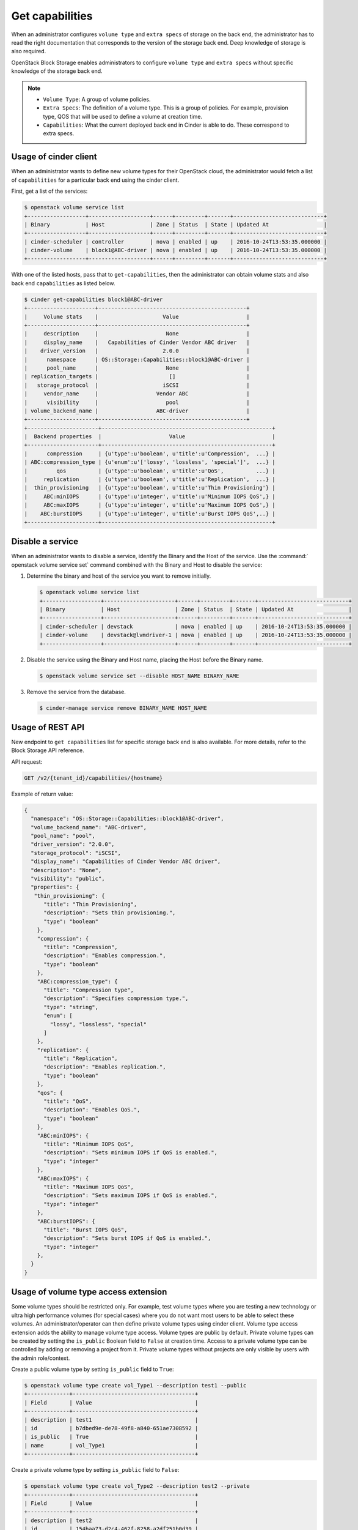 .. _get_capabilities:


================
Get capabilities
================

When an administrator configures ``volume type`` and ``extra specs`` of storage
on the back end, the administrator has to read the right documentation that
corresponds to the version of the storage back end. Deep knowledge of
storage is also required.

OpenStack Block Storage enables administrators to configure ``volume type``
and ``extra specs`` without specific knowledge of the storage back end.

.. note::

   * ``Volume Type``: A group of volume policies.
   * ``Extra Specs``: The definition of a volume type. This is a group of
     policies. For example, provision type, QOS that will be used to
     define a volume at creation time.
   * ``Capabilities``: What the current deployed back end in Cinder is able
     to do. These correspond to extra specs.

Usage of cinder client
~~~~~~~~~~~~~~~~~~~~~~

When an administrator wants to define new volume types for their
OpenStack cloud, the administrator would fetch a list of ``capabilities``
for a particular back end using the cinder client.

First, get a list of the services:

.. code-block:: console

   $ openstack volume service list
   +------------------+-------------------+------+---------+-------+----------------------------+
   | Binary           | Host              | Zone | Status  | State | Updated At                 |
   +------------------+-------------------+------+---------+-------+----------------------------+
   | cinder-scheduler | controller        | nova | enabled | up    | 2016-10-24T13:53:35.000000 |
   | cinder-volume    | block1@ABC-driver | nova | enabled | up    | 2016-10-24T13:53:35.000000 |
   +------------------+-------------------+------+---------+-------+----------------------------+

With one of the listed hosts, pass that to ``get-capabilities``, then
the administrator can obtain volume stats and also back end ``capabilities``
as listed below.

.. code-block:: console

   $ cinder get-capabilities block1@ABC-driver
   +---------------------+----------------------------------------------+
   |     Volume stats    |                    Value                     |
   +---------------------+----------------------------------------------+
   |     description     |                     None                     |
   |     display_name    |   Capabilities of Cinder Vendor ABC driver   |
   |    driver_version   |                    2.0.0                     |
   |      namespace      | OS::Storage::Capabilities::block1@ABC-driver |
   |      pool_name      |                     None                     |
   | replication_targets |                      []                      |
   |   storage_protocol  |                    iSCSI                     |
   |     vendor_name     |                  Vendor ABC                  |
   |      visibility     |                     pool                     |
   | volume_backend_name |                  ABC-driver                  |
   +---------------------+----------------------------------------------+
   +----------------------+-----------------------------------------------------+
   |  Backend properties  |                     Value                           |
   +----------------------+-----------------------------------------------------+
   |      compression     | {u'type':u'boolean', u'title':u'Compression',  ...} |
   | ABC:compression_type | {u'enum':u'['lossy', 'lossless', 'special']',  ...} |
   |         qos          | {u'type':u'boolean', u'title':u'QoS',          ...} |
   |     replication      | {u'type':u'boolean', u'title':u'Replication',  ...} |
   |  thin_provisioning   | {u'type':u'boolean', u'title':u'Thin Provisioning'} |
   |     ABC:minIOPS      | {u'type':u'integer', u'title':u'Minimum IOPS QoS',} |
   |     ABC:maxIOPS      | {u'type':u'integer', u'title':u'Maximum IOPS QoS',} |
   |    ABC:burstIOPS     | {u'type':u'integer', u'title':u'Burst IOPS QoS',..} |
   +----------------------+-----------------------------------------------------+

Disable a service
~~~~~~~~~~~~~~~~~

When an administrator wants to disable a service, identify the Binary
and the Host of the service. Use the :command:` openstack volume service set`
command combined with the Binary and Host to disable the service:

#. Determine the binary and host of the service you want to remove
   initially.

   .. code-block:: console

      $ openstack volume service list
      +------------------+----------------------+------+---------+-------+----------------------------+
      | Binary           | Host                 | Zone | Status  | State | Updated At                 |
      +------------------+----------------------+------+---------+-------+----------------------------+
      | cinder-scheduler | devstack             | nova | enabled | up    | 2016-10-24T13:53:35.000000 |
      | cinder-volume    | devstack@lvmdriver-1 | nova | enabled | up    | 2016-10-24T13:53:35.000000 |
      +------------------+----------------------+------+---------+-------+----------------------------+

#. Disable the service using the Binary and Host name, placing the Host
   before the Binary name.

   .. code-block:: console

      $ openstack volume service set --disable HOST_NAME BINARY_NAME

#. Remove the service from the database.

   .. code-block:: console

      $ cinder-manage service remove BINARY_NAME HOST_NAME

Usage of REST API
~~~~~~~~~~~~~~~~~

New endpoint to ``get capabilities`` list for specific storage back end
is also available. For more details, refer to the Block Storage API reference.

API request:

.. code-block:: console

   GET /v2/{tenant_id}/capabilities/{hostname}

Example of return value:

.. code-block:: json

   {
     "namespace": "OS::Storage::Capabilities::block1@ABC-driver",
     "volume_backend_name": "ABC-driver",
     "pool_name": "pool",
     "driver_version": "2.0.0",
     "storage_protocol": "iSCSI",
     "display_name": "Capabilities of Cinder Vendor ABC driver",
     "description": "None",
     "visibility": "public",
     "properties": {
      "thin_provisioning": {
         "title": "Thin Provisioning",
         "description": "Sets thin provisioning.",
         "type": "boolean"
       },
       "compression": {
         "title": "Compression",
         "description": "Enables compression.",
         "type": "boolean"
       },
       "ABC:compression_type": {
         "title": "Compression type",
         "description": "Specifies compression type.",
         "type": "string",
         "enum": [
           "lossy", "lossless", "special"
         ]
       },
       "replication": {
         "title": "Replication",
         "description": "Enables replication.",
         "type": "boolean"
       },
       "qos": {
         "title": "QoS",
         "description": "Enables QoS.",
         "type": "boolean"
       },
       "ABC:minIOPS": {
         "title": "Minimum IOPS QoS",
         "description": "Sets minimum IOPS if QoS is enabled.",
         "type": "integer"
       },
       "ABC:maxIOPS": {
         "title": "Maximum IOPS QoS",
         "description": "Sets maximum IOPS if QoS is enabled.",
         "type": "integer"
       },
       "ABC:burstIOPS": {
         "title": "Burst IOPS QoS",
         "description": "Sets burst IOPS if QoS is enabled.",
         "type": "integer"
       },
     }
   }

Usage of volume type access extension
~~~~~~~~~~~~~~~~~~~~~~~~~~~~~~~~~~~~~
Some volume types should be restricted only. For example, test volume types
where you are testing a new technology or ultra high performance volumes
(for special cases) where you do not want most users to be able to select
these volumes. An administrator/operator can then define private volume types
using cinder client.
Volume type access extension adds the ability to manage volume type access.
Volume types are public by default. Private volume types can be created by
setting the ``is_public`` Boolean field to ``False`` at creation time. Access to a
private volume type can be controlled by adding or removing a project from it.
Private volume types without projects are only visible by users with the
admin role/context.

Create a public volume type by setting ``is_public`` field to ``True``:

.. code-block:: console

   $ openstack volume type create vol_Type1 --description test1 --public
   +-------------+--------------------------------------+
   | Field       | Value                                |
   +-------------+--------------------------------------+
   | description | test1                                |
   | id          | b7dbed9e-de78-49f8-a840-651ae7308592 |
   | is_public   | True                                 |
   | name        | vol_Type1                            |
   +-------------+--------------------------------------+

Create a private volume type by setting ``is_public`` field to ``False``:

.. code-block:: console

   $ openstack volume type create vol_Type2 --description test2 --private
   +-------------+--------------------------------------+
   | Field       | Value                                |
   +-------------+--------------------------------------+
   | description | test2                                |
   | id          | 154baa73-d2c4-462f-8258-a2df251b0d39 |
   | is_public   | False                                |
   | name        | vol_Type2                            |
   +-------------+--------------------------------------+

Get a list of the volume types:

.. code-block:: console

   $ openstack volume type list
   +--------------------------------------+-------------+
   | ID                                   | Name        |
   +--------------------------------------+-------------+
   | 0a948c84-bad5-4fba-88a2-c062006e4f6b | vol_Type1   |
   | 87e5be6f-9491-4ea5-9906-9ac56494bb91 | lvmdriver-1 |
   | fd508846-213f-4a07-aaf2-40518fb9a23f | vol_Type2   |
   +--------------------------------------+-------------+

Get a list of the projects:

.. code-block:: console

   $ openstack project list
   +----------------------------------+--------------------+
   | ID                               | Name               |
   +----------------------------------+--------------------+
   | 4105ead90a854100ab6b121266707f2b | alt_demo           |
   | 4a22a545cedd4fcfa9836eb75e558277 | admin              |
   | 71f9cdb1a3ab4b8e8d07d347a2e146bb | service            |
   | c4860af62ffe465e99ed1bc08ef6082e | demo               |
   | e4b648ba5108415cb9e75bff65fa8068 | invisible_to_admin |
   +----------------------------------+--------------------+

Add volume type access for the given demo project, using its project-id:

.. code-block:: console

   $ openstack volume type set --project c4860af62ffe465e99ed1bc08ef6082e \
     vol_Type2

List the access information about the given volume type:

.. code-block:: console

   $ cinder type-access-list --volume-type vol_Type2
   +--------------------------------------+----------------------------------+
   |            Volume_type_ID            |            Project_ID            |
   +--------------------------------------+----------------------------------+
   | fd508846-213f-4a07-aaf2-40518fb9a23f | c4860af62ffe465e99ed1bc08ef6082e |
   +--------------------------------------+----------------------------------+

Remove volume type access for the given project:

.. code-block:: console

   $ openstack volume type unset --project c4860af62ffe465e99ed1bc08ef6082e \
     vol_Type2
   $ cinder type-access-list --volume-type vol_Type2
   +----------------+------------+
   | Volume_type_ID | Project_ID |
   +----------------+------------+
   +----------------+------------+
